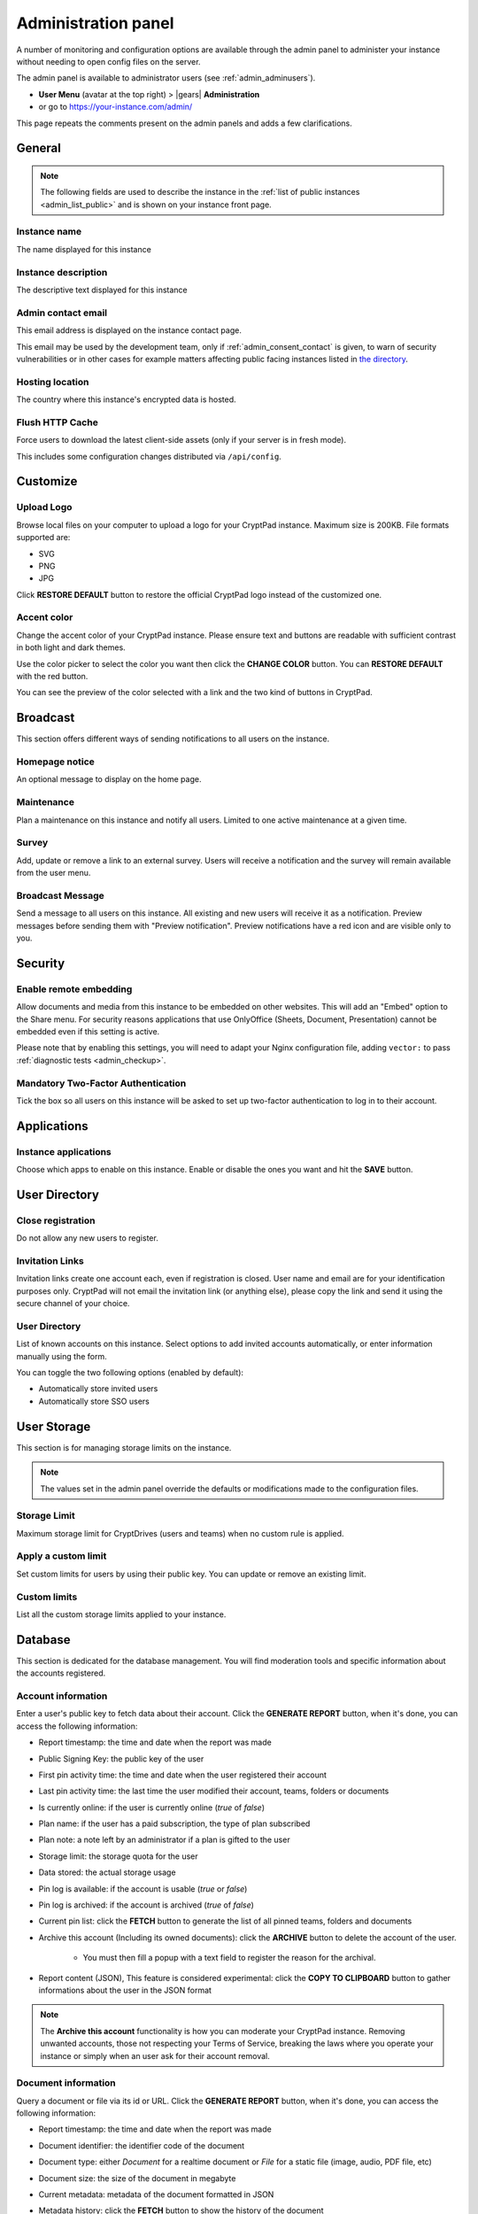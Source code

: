 .. _admin_panel:

Administration panel
====================

A number of monitoring and configuration options are available through the admin panel to administer your instance without needing to open config files on the server.

The admin panel is available to administrator users (see :ref:`admin_adminusers`).

- **User Menu** (avatar at the top right) > |gears| **Administration**
- or go to https://your-instance.com/admin/

This page repeats the comments present on the admin panels and adds a few clarifications.

.. _admin_instance_info:

General
-------

.. note::

   The following fields are used to describe the instance in the :ref:`list of public instances <admin_list_public>` and is shown on your instance front page.

Instance name
~~~~~~~~~~~~~

The name displayed for this instance

Instance description
~~~~~~~~~~~~~~~~~~~~

The descriptive text displayed for this instance

.. _admin_email:

Admin contact email
~~~~~~~~~~~~~~~~~~~

This email address is displayed on the instance contact page.

This email may be used by the development team, only if :ref:`admin_consent_contact` is given, to warn of security vulnerabilities or in other cases for example matters affecting public facing instances listed in `the directory <https://cryptpad.org/instances/>`_.

Hosting location
~~~~~~~~~~~~~~~~

The country where this instance's encrypted data is hosted.

Flush HTTP Cache
~~~~~~~~~~~~~~~~

Force users to download the latest client-side assets (only if your server is in fresh mode).

This includes some configuration changes distributed via ``/api/config``.

Customize
---------

Upload Logo
~~~~~~~~~~~

Browse local files on your computer to upload a logo for your CryptPad instance. Maximum size is 200KB. File formats supported are:

- SVG
- PNG
- JPG

Click **RESTORE DEFAULT** button to restore the official CryptPad logo instead of the customized one.

Accent color
~~~~~~~~~~~~

Change the accent color of your CryptPad instance. Please ensure text and buttons are readable with sufficient contrast in both light and dark themes.

Use the color picker to select the color you want then click the **CHANGE COLOR** button. You can **RESTORE DEFAULT** with the red button.

You can see the preview of the color selected with a link and the two kind of buttons in CryptPad.

Broadcast
---------

This section offers different ways of sending notifications to all users on the instance.

Homepage notice
~~~~~~~~~~~~~~~

An optional message to display on the home page.

Maintenance
~~~~~~~~~~~

Plan a maintenance on this instance and notify all users. Limited to one active maintenance at a given time.

Survey
~~~~~~

Add, update or remove a link to an external survey. Users will receive a notification and the survey will remain available from the user menu.

Broadcast Message
~~~~~~~~~~~~~~~~~

Send a message to all users on this instance. All existing and new users will receive it as a notification. Preview messages before sending them with "Preview notification". Preview notifications have a red icon and are visible only to you.

Security
--------

Enable remote embedding
~~~~~~~~~~~~~~~~~~~~~~~

Allow documents and media from this instance to be embedded on other websites. This will add an "Embed" option to the Share menu. For security reasons applications that use OnlyOffice (Sheets, Document, Presentation) cannot be embedded even if this setting is active.

Please note that by enabling this settings, you will need to adapt your Nginx configuration file, adding ``vector:`` to pass :ref:`diagnostic tests <admin_checkup>`.

Mandatory Two-Factor Authentication
~~~~~~~~~~~~~~~~~~~~~~~~~~~~~~~~~~~

Tick the box so all users on this instance will be asked to set up two-factor authentication to log in to their account.

Applications
------------

Instance applications
~~~~~~~~~~~~~~~~~~~~~

Choose which apps to enable on this instance. Enable or disable the ones you want and hit the **SAVE** button.

User Directory
--------------

.. _admin_close_registration:

Close registration
~~~~~~~~~~~~~~~~~~

Do not allow any new users to register.

Invitation Links
~~~~~~~~~~~~~~~~

Invitation links create one account each, even if registration is closed. User name and email are for your identification purposes only. CryptPad will not email the invitation link (or anything else), please copy the link and send it using the secure channel of your choice.

User Directory
~~~~~~~~~~~~~~

List of known accounts on this instance. Select options to add invited accounts automatically, or enter information manually using the form.

You can toggle the two following options (enabled by default):

- Automatically store invited users
- Automatically store SSO users

User Storage
------------

This section is for managing storage limits on the instance.

.. note::

   The values set in the admin panel override the defaults or modifications made to the configuration files.

Storage Limit
~~~~~~~~~~~~~

Maximum storage limit for CryptDrives (users and teams) when no custom rule is applied.

Apply a custom limit
~~~~~~~~~~~~~~~~~~~~

Set custom limits for users by using their public key. You can update or remove an existing limit.

Custom limits
~~~~~~~~~~~~~

List all the custom storage limits applied to your instance.

Database
--------

This section is dedicated for the database management. You will find moderation tools and specific information about the accounts registered.

Account information
~~~~~~~~~~~~~~~~~~~

Enter a user's public key to fetch data about their account. Click the **GENERATE REPORT** button, when it's done, you can access the following information:

- Report timestamp: the time and date when the report was made
- Public Signing Key: the public key of the user
- First pin activity time: the time and date when the user registered their account
- Last pin activity time: the last time the user modified their account, teams, folders or documents
- Is currently online: if the user is currently online (*true* of *false*)
- Plan name: if the user has a paid subscription, the type of plan subscribed
- Plan note: a note left by an administrator if a plan is gifted to the user
- Storage limit: the storage quota for the user
- Data stored: the actual storage usage
- Pin log is available: if the account is usable (*true* or *false*)
- Pin log is archived: if the account is archived (*true* of *false*) 
- Current pin list: click the **FETCH** button to generate the list of all pinned teams, folders and documents
- Archive this account (Including its owned documents): click the **ARCHIVE** button to delete the account of the user.

   - You must then fill a popup with a text field to register the reason for the archival.

- Report content (JSON), This feature is considered experimental: click the **COPY TO CLIPBOARD** button to gather informations about the user in the JSON format

.. note::

   The **Archive this account** functionality is how you can moderate your CryptPad instance. Removing unwanted accounts, those not respecting your Terms of Service, breaking the laws where you operate your instance or simply when an user ask for their account removal.

Document information
~~~~~~~~~~~~~~~~~~~~

Query a document or file via its id or URL. Click the **GENERATE REPORT** button, when it's done, you can access the following information:

- Report timestamp: the time and date when the report was made
- Document identifier: the identifier code of the document
- Document type: either *Document* for a realtime document or *File* for a static file (image, audio, PDF file, etc)
- Document size:  the size of the document in megabyte
- Current metadata: metadata of the document formatted in JSON  
- Metadata history: click the **FETCH** button to show the history of the document 
- Created: the time and date when the document was created
- Last modified:  the time and date when the document was modified for the last time
- Currently open: shows if the document is currenlty accessed by someone (*true* or *false*)
- Available: shows if the document can be accessed (*true* or *false*)
- Archived: tells you if the document has been archived or not (*true* or *false*)
- Archive document: click the **ARCHIVE** button to delete the document.

   - You must then fill a popup with a text field to register the reason for the archival.
   - It makes a document unavailable without deleting it permanently.
   - It will be placed in an archive directory and deleted after a few days (configurable in the server configuration file).

- Report content (JSON), This feature is considered experimental: click the **COPY TO CLIPBOARD** button to gather informations about the document in the JSON format

.. note::

   Just like the **Archive this account** functionality, the **Archive document** one is used to moderate your CryptPad instance. Removing unwanted content, the kind not respecting your Terms of Service, breaking the laws where you operate your instance or simply when an owner ask for its removal.

Login-block information
~~~~~~~~~~~~~~~~~~~~~~~

The login block is what allows an account to log in to CryptPad with the combination of username + password

2FA Recovery
~~~~~~~~~~~~

Users can copy recovery data on the 2FA recovery page https://your-instance.com/recovery/ in the "*Forgot recovery code*" section and email it to the instance administrators. Paste recovery data below to disable 2FA for an account

Support
-------

Initialize support
~~~~~~~~~~~~~~~~~~

Create or update the support keys.

Manage support team
~~~~~~~~~~~~~~~~~~~

Add and remove people from the instance support team.

Statistics
----------

-  Launch time: Date and time at which the server was launched
-  Active connections: Number of active websocket connections (and unique IP addresses connected)
-  Active documents: Number of unique documents currently being viewed or edited
-  Open Files: Number of file descriptors currently open on the server
-  Registered users: Number of users registered on your instance
-  Disk usage: Amount of storage space consumed by various CryptPad resources

.. warning::

   The disk usage report can be very resource intensive to run on large instances.

Performance
-----------

This section is dedicated to available measurments for checking resources consumption.

Performance
~~~~~~~~~~~

An overview of the total time spent executing various server-side commands

Measure disk performance
~~~~~~~~~~~~~~~~~~~~~~~~

If enabled, a JSON API endpoint will be exposed under /api/profiling. This keeps a running measurement of disk I/O within the time window set below. This setting can impact server performance and may reveal sensitive data. It is recommended that you leave this setting disabled unless you know what you are doing. 

Disk performance measurement window
~~~~~~~~~~~~~~~~~~~~~~~~~~~~~~~~~~~

If you have enabled disk performance measurements then the duration of the window can be configured below.

Network
--------

.. _admin_checkup:

Validate instance configuration
~~~~~~~~~~~~~~~~~~~~~~~~~~~~~~~

CryptPad includes a page which automatically diagnoses common configuration issues and suggests how to correct them if necessary. To visit the page use the **Run Diagnostics** button or visit ``https://your.instance/checkup/``.

The rest of this section includes options about how you and your instance communicate, or not, with the CryptPad development team.

.. _admin_telemetry_optout:

Server telemetry
~~~~~~~~~~~~~~~~

**Opt-out** of daily messages sent from the instance to the development team's server. The purpose of these messages is to count how many third-party instances of CryptPad are in operation and which version of the software they are running. The full content of the messages can be reviewed in CryptPad's server logs.

Statistical aggregation
~~~~~~~~~~~~~~~~~~~~~~~

You may opt-in to providing additional usage metrics to the developers, such as the approximate number of registered and daily users for your instance.

.. _admin_list_public:

List my instance in public directories
~~~~~~~~~~~~~~~~~~~~~~~~~~~~~~~~~~~~~~

**Opt-in** to have the instance included in the `list of public instances <https://cryptpad.org/instances/>`_ on `the CryptPad project site <https://cryptpad.org>`_ if it is intended for public use. We add public instances to our `uptime monitoring <https://uptime.cryptpad.org/status/public-instances>`_ and encourage administrators to follow updates.

In addition to this setting being enabled, the following criteria are required in order to have an instance listed:

- All :ref:`diagnostic tests <admin_checkup>` must pass
- Must not use a domain such as cryptpad.TLD as they imply a relationship with the development team and copyright holder (XWiki SAS), please use a subdomain instead
- The version of CryptPad must be up to date within 90 days of `the latest release <https://github.com/cryptpad/cryptpad/releases>`_
- Instance information must be provided in the :ref:`General tab <admin_instance_info>`
- :ref:`admin_telemetry_optout` must be enabled
- Absence of analytics and third-party trackers
- Reasonable uptime, ±99% average availability on the previous 30 days
- A working backup strategy is in place and has been tested
- At least one other person must have access to the infrastructure
- Commitment to give users at least 6 months of advance warning in case of shutting down

.. note::

   The `list of public instances <https://cryptpad.org/instances/>`_ is considered an extension of the CryptPad community. As such, the development team reserves the right to remove instances from the list if their administrators or the groups they represent are in breach of the `Code of Conduct <https://github.com/cryptpad/cryptpad/blob/main/CODE_OF_CONDUCT.md>`_ or for any other reason at their own discretion.

.. _admin_consent_contact:

Consent to contact
~~~~~~~~~~~~~~~~~~

**Opt-in** to allow the development team to contact the :ref:`admin_email` with notifications of serious problems with the software or the instance  configuration. Administrator emails are never shared, sold, or used for marketing purposes.

Crowdfunding participation
~~~~~~~~~~~~~~~~~~~~~~~~~~

**Opt-out** of advertizing CryptPad's crowdfunding campaign on the instance.

Instance purpose
~~~~~~~~~~~~~~~~

Indicate the purpose of the instance, this is used to inform the development roadmap.

.. note::
   Instance purpose is only sent to the development team if :ref:`admin_telemetry_optout` is enabled
